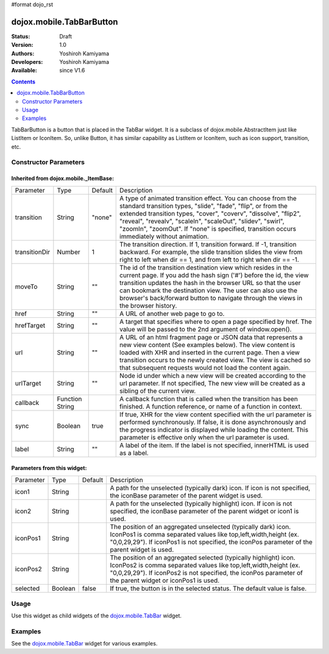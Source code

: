 #format dojo_rst

dojox.mobile.TabBarButton
=========================

:Status: Draft
:Version: 1.0
:Authors: Yoshiroh Kamiyama
:Developers: Yoshiroh Kamiyama
:Available: since V1.6

.. contents::
    :depth: 2

TabBarButton is a button that is placed in the TabBar widget. It is a subclass of dojox.mobile.AbstractItem just like ListItem or IconItem. So, unlike Button, it has similar capability as ListItem or IconItem, such as icon support, transition, etc.

.. image:: TabBarButton.png

======================
Constructor Parameters
======================

Inherited from dojox.mobile._ItemBase:
--------------------------------------

+--------------+----------+---------+-----------------------------------------------------------------------------------------------------------+
|Parameter     |Type      |Default  |Description                                                                                                |
+--------------+----------+---------+-----------------------------------------------------------------------------------------------------------+
|transition    |String    |"none"   |A type of animated transition effect. You can choose from the standard transition types, "slide", "fade",  |
|              |          |         |"flip", or from the extended transition types, "cover", "coverv", "dissolve", "flip2", "reveal", "revealv",|
|              |          |         |"scaleIn", "scaleOut", "slidev", "swirl", "zoomIn", "zoomOut". If "none" is specified, transition occurs   |
|              |          |         |immediately without animation.                                                                             |
+--------------+----------+---------+-----------------------------------------------------------------------------------------------------------+
|transitionDir |Number    |1        |The transition direction. If 1, transition forward. If -1, transition backward. For example, the slide     |
|              |          |         |transition slides the view from right to left when dir == 1, and from left to right when dir == -1.        |
+--------------+----------+---------+-----------------------------------------------------------------------------------------------------------+
|moveTo        |String    |""       |The id of the transition destination view which resides in the current page. If you add the hash sign ('#')|
|              |          |         |before the id, the view transition updates the hash in the browser URL so that the user can bookmark the   |
|              |          |         |destination view. The user can also use the browser's back/forward button to navigate through the views in |
|              |          |         |the browser history.                                                                                       |
+--------------+----------+---------+-----------------------------------------------------------------------------------------------------------+
|href          |String    |""       |A URL of another web page to go to.                                                                        |
+--------------+----------+---------+-----------------------------------------------------------------------------------------------------------+
|hrefTarget    |String    |""       |A target that specifies where to open a page specified by href. The value will be passed to the 2nd        |
|              |          |         |argument of window.open().                                                                                 |
+--------------+----------+---------+-----------------------------------------------------------------------------------------------------------+
|url           |String    |""       |A URL of an html fragment page or JSON data that represents a new view content (See examples below). The   |
|              |          |         |view content is loaded with XHR and inserted in the current page. Then a view transition occurs to the     |
|              |          |         |newly created view. The view is cached so that subsequent requests would not load the content again.       |
+--------------+----------+---------+-----------------------------------------------------------------------------------------------------------+
|urlTarget     |String    |""       |Node id under which a new view will be created according to the url parameter. If not specified, The new   |
|              |          |         |view will be created as a sibling of the current view.                                                     |
+--------------+----------+---------+-----------------------------------------------------------------------------------------------------------+
|callback      |Function  |         |A callback function that is called when the transition has been finished. A function reference, or name of |
|              |String    |         |a function in context.                                                                                     |
+--------------+----------+---------+-----------------------------------------------------------------------------------------------------------+
|sync          |Boolean   |true     |If true, XHR for the view content specified with the url parameter is performed synchronously. If false, it|
|              |          |         |is done asynchronously and the progress indicator is displayed while loading the content. This parameter is|
|              |          |         |effective only when the url parameter is used.                                                             |
+--------------+----------+---------+-----------------------------------------------------------------------------------------------------------+
|label         |String    |""       |A label of the item. If the label is not specified, innerHTML is used as a label.                          |
+--------------+----------+---------+-----------------------------------------------------------------------------------------------------------+

Parameters from this widget:
----------------------------

+--------------+----------+---------+-----------------------------------------------------------------------------------------------------------+
|Parameter     |Type      |Default  |Description                                                                                                |
+--------------+----------+---------+-----------------------------------------------------------------------------------------------------------+
|icon1         |String    |         |A path for the unselected (typically dark) icon. If icon is not specified, the iconBase parameter of the   |
|              |          |         |parent widget is used.                                                                                     |
+--------------+----------+---------+-----------------------------------------------------------------------------------------------------------+
|icon2         |String    |         |A path for the unselected (typically highlight) icon. If icon is not specified, the iconBase parameter of  |
|              |          |         |the parent widget or icon1 is used.                                                                        |
+--------------+----------+---------+-----------------------------------------------------------------------------------------------------------+
|iconPos1      |String    |         |The position of an aggregated unselected (typically dark) icon. IconPos1 is comma separated values like    |
|              |          |         |top,left,width,height (ex. "0,0,29,29"). If iconPos1 is not specified, the iconPos parameter of the parent |
|              |          |         |widget is used.                                                                                            |
+--------------+----------+---------+-----------------------------------------------------------------------------------------------------------+
|iconPos2      |String    |         |The position of an aggregated selected (typically highlight) icon. IconPos2 is comma separated values like |
|              |          |         |top,left,width,height (ex. "0,0,29,29"). If iconPos2 is not specified, the iconPos parameter of the parent |
|              |          |         |widget or iconPos1 is used.                                                                                |
+--------------+----------+---------+-----------------------------------------------------------------------------------------------------------+
|selected      |Boolean   |false    |If true, the button is in the selected status. The default value is false.                                 |
+--------------+----------+---------+-----------------------------------------------------------------------------------------------------------+

=====
Usage
=====

Use this widget as child widgets of the `dojox.mobile.TabBar <dojox/mobile/TabBar>`_ widget.

========
Examples
========

See the `dojox.mobile.TabBar <dojox/mobile/TabBar>`_ widget for various examples.
